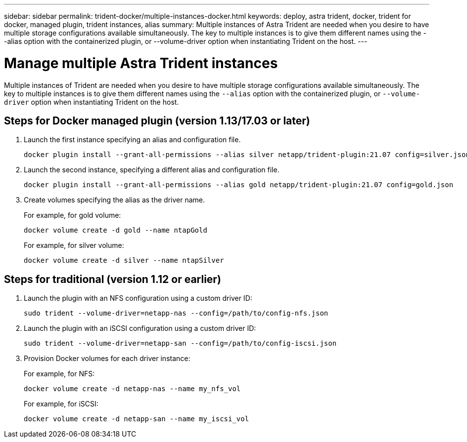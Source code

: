 ---
sidebar: sidebar
permalink: trident-docker/multiple-instances-docker.html
keywords: deploy, astra trident, docker, trident for docker, managed plugin, trident instances, alias
summary: Multiple instances of Astra Trident are needed when you desire to have multiple storage configurations available simultaneously. The key to multiple instances is to give them different names using the --alias option with the containerized plugin, or --volume-driver option when instantiating Trident on the host.
---

= Manage multiple Astra Trident instances
:hardbreaks:
:icons: font
:imagesdir: ../media/

[.lead]
Multiple instances of Trident are needed when you desire to have multiple storage configurations available simultaneously. The key to multiple instances is to give them different names using the `--alias` option with the containerized plugin, or `--volume-driver` option when instantiating Trident on the host.

== Steps for Docker managed plugin (version 1.13/17.03 or later)

. Launch the first instance specifying an alias and configuration file.
+
----
docker plugin install --grant-all-permissions --alias silver netapp/trident-plugin:21.07 config=silver.json
----
. Launch the second instance, specifying a different alias and configuration file.
+
----
docker plugin install --grant-all-permissions --alias gold netapp/trident-plugin:21.07 config=gold.json
----
. Create volumes specifying the alias as the driver name.
+
For example, for gold volume:
+
----
docker volume create -d gold --name ntapGold
----
+
For example, for silver volume:
+
----
docker volume create -d silver --name ntapSilver
----

== Steps for traditional (version 1.12 or earlier)

. Launch the plugin with an NFS configuration using a custom driver ID:
+
----
sudo trident --volume-driver=netapp-nas --config=/path/to/config-nfs.json
----
. Launch the plugin with an iSCSI configuration using a custom driver ID:
+
----
sudo trident --volume-driver=netapp-san --config=/path/to/config-iscsi.json
----
. Provision Docker volumes for each driver instance:
+
For example, for NFS:
+
----
docker volume create -d netapp-nas --name my_nfs_vol
----
+
For example, for iSCSI:
+
----
docker volume create -d netapp-san --name my_iscsi_vol
----
